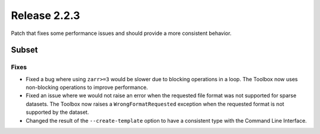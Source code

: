 Release 2.2.3
==============

Patch that fixes some performance issues and should provide a more consistent behavior.

Subset
------

Fixes
^^^^^

* Fixed a bug where using ``zarr>=3`` would be slower due to blocking operations in a loop. The Toolbox now uses non-blocking operations to improve performance.
* Fixed an issue where we would not raise an error when the requested file format was not supported for sparse datasets. The Toolbox now raises a ``WrongFormatRequested`` exception when the requested format is not supported by the dataset.
* Changed the result of the ``--create-template`` option to have a consistent type with the Command Line Interface.
